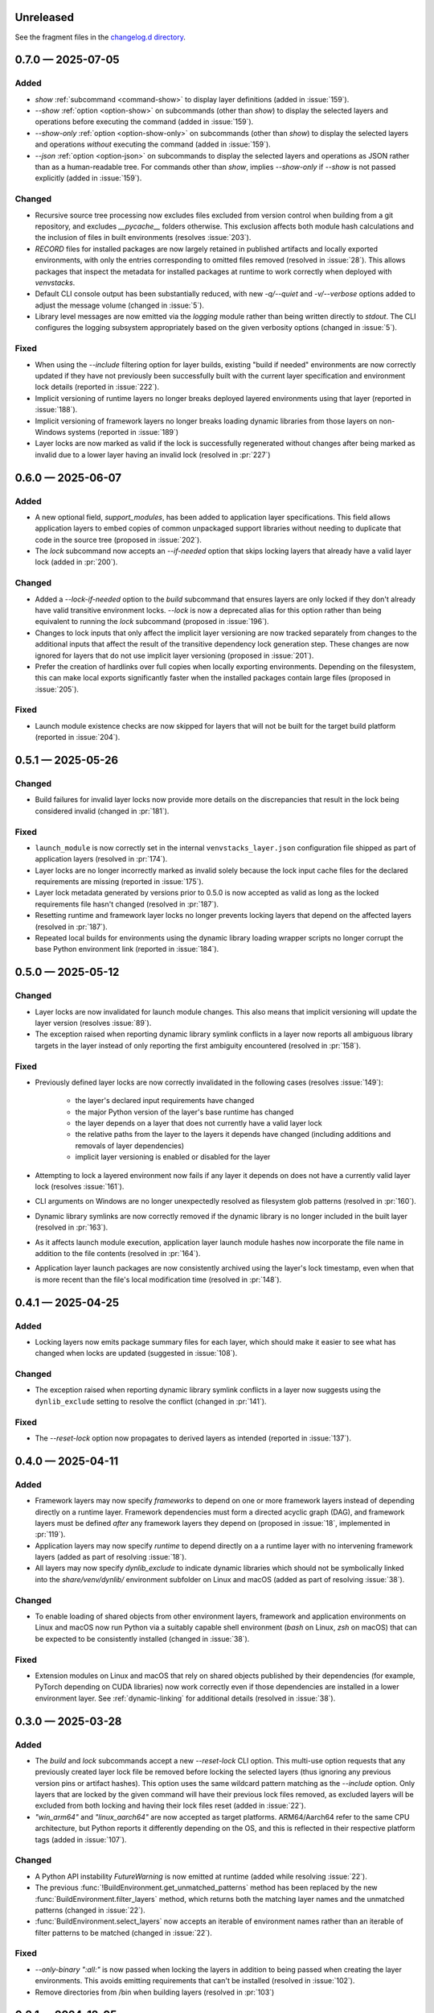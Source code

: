 .. Included in published docs via docs/changelog.rst

.. Temporary link target for next release
.. _changelog-0.8.0:

Unreleased
==========

See the fragment files in the `changelog.d directory`_.

.. _changelog.d directory: https://github.com/lmstudio-ai/venvstacks/tree/main/docs/changelog.d

.. scriv-insert-here

.. _changelog-0.7.0:

0.7.0 — 2025-07-05
==================

Added
-----

- `show` :ref:`subcommand <command-show>` to display layer definitions (added in :issue:`159`).
- `--show` :ref:`option <option-show>` on subcommands (other than `show`) to display the selected
  layers and operations before executing the command (added in :issue:`159`).
- `--show-only` :ref:`option <option-show-only>` on subcommands (other than `show`) to display the
  selected layers and operations *without* executing the command (added in :issue:`159`).
- `--json` :ref:`option <option-json>` on subcommands to display the selected layers
  and operations as JSON rather than as a human-readable tree. For commands other than `show`,
  implies `--show-only` if `--show` is not passed explicitly (added in :issue:`159`).

Changed
-------

- Recursive source tree processing now excludes files excluded from version control
  when building from a git repository, and excludes `__pycache__` folders otherwise.
  This exclusion affects both module hash calculations and the inclusion of files
  in built environments (resolves :issue:`203`).
- `RECORD` files for installed packages are now largely retained in published
  artifacts and locally exported environments, with only the entries
  corresponding to omitted files removed (resolved in :issue:`28`). This
  allows packages that inspect the metadata for installed packages at runtime
  to work correctly when deployed with `venvstacks`.
- Default CLI console output has been substantially reduced, with new `-q/--quiet`
  and `-v/--verbose` options added to adjust the message volume (changed in :issue:`5`).
- Library level messages are now emitted via the `logging` module rather than being written
  directly to `stdout`. The CLI configures the logging subsystem appropriately based on
  the given verbosity options (changed in :issue:`5`).

Fixed
-----

- When using the `--include` filtering option for layer builds, existing "build if needed"
  environments are now correctly updated if they have not previously been successfully
  built with the current layer specification and environment lock details
  (reported in :issue:`222`).
- Implicit versioning of runtime layers no longer breaks deployed
  layered environments using that layer (reported in :issue:`188`).
- Implicit versioning of framework layers no longer breaks loading
  dynamic libraries from those layers on non-Windows systems
  (reported in :issue:`189`)
- Layer locks are now marked as valid if the lock is successfully
  regenerated without changes after being marked as invalid due
  to a lower layer having an invalid lock (resolved in :pr:`227`)

.. _changelog-0.6.0:

0.6.0 — 2025-06-07
==================

Added
-----

- A new optional field, `support_modules`, has been added to application layer specifications.
  This field allows application layers to embed copies of common unpackaged support libraries
  without needing to duplicate that code in the source tree (proposed in :issue:`202`).
- The `lock` subcommand now accepts an `--if-needed` option that skips locking
  layers that already have a valid layer lock (added in :pr:`200`).

Changed
-------

- Added a `--lock-if-needed` option to the `build` subcommand that ensures layers
  are only locked if they don't already have valid transitive environment locks.
  `--lock` is now a deprecated alias for this option rather than being equivalent
  to running the `lock` subcommand (proposed in :issue:`196`).
- Changes to lock inputs that only affect the implicit layer versioning are now
  tracked separately from changes to the additional inputs that affect the result
  of the transitive dependency lock generation step. These changes are now ignored
  for layers that do not use implicit layer versioning (proposed in :issue:`201`).
- Prefer the creation of hardlinks over full copies when locally exporting environments.
  Depending on the filesystem, this can make local exports significantly faster when
  the installed packages contain large files (proposed in :issue:`205`).

Fixed
-----

- Launch module existence checks are now skipped for layers that will not
  be built for the target build platform (reported in :issue:`204`).

.. _changelog-0.5.1:

0.5.1 — 2025-05-26
==================

Changed
-------

- Build failures for invalid layer locks now provide more details on the discrepancies
  that result in the lock being considered invalid (changed in :pr:`181`).

Fixed
-----

- ``launch_module`` is now correctly set in the internal ``venvstacks_layer.json``
  configuration file shipped as part of application layers (resolved in :pr:`174`).
- Layer locks are no longer incorrectly marked as invalid solely because the lock
  input cache files for the declared requirements are missing (reported in :issue:`175`).
- Layer lock metadata generated by versions prior to 0.5.0 is now accepted as valid
  as long as the locked requirements file hasn't changed (resolved in :pr:`187`).
- Resetting runtime and framework layer locks no longer prevents locking layers that
  depend on the affected layers (resolved in :pr:`187`).
- Repeated local builds for environments using the dynamic library loading wrapper
  scripts no longer corrupt the base Python environment link (reported in :issue:`184`).

.. _changelog-0.5.0:

0.5.0 — 2025-05-12
==================

Changed
-------

- Layer locks are now invalidated for launch module changes. This also means
  that implicit versioning will update the layer version (resolves :issue:`89`).
- The exception raised when reporting dynamic library symlink conflicts in
  a layer now reports all ambiguous library targets in the layer instead of
  only reporting the first ambiguity encountered (resolved in :pr:`158`).

Fixed
-----

- Previously defined layer locks are now correctly invalidated in the following
  cases (resolves :issue:`149`):

   - the layer's declared input requirements have changed
   - the major Python version of the layer's base runtime has changed
   - the layer depends on a layer that does not currently have a valid layer lock
   - the relative paths from the layer to the layers it depends have changed
     (including additions and removals of layer dependencies)
   - implicit layer versioning is enabled or disabled for the layer
- Attempting to lock a layered environment now fails if any layer it depends
  on does not have a currently valid layer lock (resolves :issue:`161`).
- CLI arguments on Windows are no longer unexpectedly resolved as filesystem
  glob patterns (resolved in :pr:`160`).
- Dynamic library symlinks are now correctly removed if the dynamic library is no
  longer included in the built layer (resolved in :pr:`163`).
- As it affects launch module execution, application layer launch module hashes now
  incorporate the file name in addition to the file contents (resolved in :pr:`164`).
- Application layer launch packages are now consistently archived using the layer's
  lock timestamp, even when that is more recent than the file's local modification time
  (resolved in :pr:`148`).

.. _changelog-0.4.1:

0.4.1 — 2025-04-25
==================

Added
-----

- Locking layers now emits package summary files for each layer, which should
  make it easier to see what has changed when locks are updated
  (suggested in :issue:`108`).

Changed
-------

- The exception raised when reporting dynamic library symlink conflicts in
  a layer now suggests using the ``dynlib_exclude`` setting to resolve the
  conflict (changed in :pr:`141`).

Fixed
-----

- The `--reset-lock` option now propagates to derived layers as intended
  (reported in :issue:`137`).


.. _changelog-0.4.0:

0.4.0 — 2025-04-11
==================

Added
-----

- Framework layers may now specify `frameworks` to depend on one or more
  framework layers instead of depending directly on a runtime layer.
  Framework dependencies must form a directed acyclic graph (DAG), and
  framework layers must be defined *after* any framework layers they
  depend on (proposed in :issue:`18`, implemented in :pr:`119`).
- Application layers may now specify `runtime` to depend directly on a
  a runtime layer with no intervening framework layers
  (added as part of resolving :issue:`18`).
- All layers may now specify `dynlib_exclude` to indicate dynamic
  libraries which should not be symbolically linked into the
  `share/venv/dynlib/` environment subfolder on Linux and macOS
  (added as part of resolving :issue:`38`).

Changed
-------

- To enable loading of shared objects from other environment layers,
  framework and application environments on Linux and macOS now run
  Python via a suitably capable shell environment (`bash` on Linux,
  `zsh` on macOS) that can be expected to be consistently installed
  (changed in :issue:`38`).

Fixed
-----

- Extension modules on Linux and macOS that rely on shared objects
  published by their dependencies (for example, PyTorch depending
  on CUDA libraries) now work correctly even if those dependencies
  are installed in a lower environment layer. See :ref:`dynamic-linking`
  for additional details (resolved in :issue:`38`).

.. _changelog-0.3.0:

0.3.0 — 2025-03-28
==================

Added
-----

- The `build` and `lock` subcommands accept a new `--reset-lock`
  CLI option. This multi-use option requests that any previously
  created layer lock file be removed before locking the selected
  layers (thus ignoring any previous version pins or artifact
  hashes). This option uses the same wildcard pattern matching as
  the `--include` option. Only layers that are locked by the given
  command will have their previous lock files removed, as excluded
  layers will be excluded from both locking and having their lock
  files reset (added in :issue:`22`).
- `"win_arm64"` and `"linux_aarch64"` are now accepted as target platforms.
  ARM64/Aarch64 refer to the same CPU architecture, but Python reports it differently
  depending on the OS, and this is reflected in their respective platform tags
  (added in :issue:`107`).

Changed
-------

- A Python API instability `FutureWarning` is now emitted at runtime (added while resolving :issue:`22`).
- The previous :func:`!BuildEnvironment.get_unmatched_patterns` method has been replaced
  by the new :func:`BuildEnvironment.filter_layers` method, which returns both the
  matching layer names and the unmatched patterns (changed in :issue:`22`).
- :func:`BuildEnvironment.select_layers` now accepts an iterable of environment names
  rather than an iterable of filter patterns to be matched (changed in :issue:`22`).

Fixed
-----

- `--only-binary ":all:"` is now passed when locking the layers in addition
  to being passed when creating the layer environments. This avoids emitting
  requirements that can't be installed (resolved in :issue:`102`).
- Remove directories from /bin when building layers (resolved in :pr:`103`)


.. _changelog-0.2.1:

0.2.1 — 2024-12-05
==================

Fixed
-----

- Fix Typer 0.14.0+ incompatibility when setting app name (reported by Rugved Somwanshi in :issue:`96`).

.. _changelog-0.2.0:

0.2.0 — 2024-11-14
==================

Added
-----

- Setting ``versioned = True`` in a layer definition will now append a
  lock version number to the layer name that automatically increments
  each time the locked requirements change for that layer (``layer@1``,
  ``layer@2``, etc). Refer to :ref:`layer-names` for details on when the
  versioned and unversioned layer names are used (implemented in :issue:`24`).
- Added documentation for the :ref:`stack-specification-format` (part of :issue:`78`).
- Added ``python_implementation`` to the published layer metadata (part of :issue:`78`).
- Added ``bound_to_implementation`` to the published layer metadata (part of :issue:`78`).

Changed
-------

- Enabled rendered previews for documentation PRs (requested in :issue:`43`).
- Enabled link validity checks when rendering documentation (requested in :issue:`62`).
- Renamed :class:`!EnvironmentExportRequest` to :class:`LayerExportRequest` (part of :issue:`33`).
- Exposed :class:`LayerSpecBase`, :class:`LayeredSpecBase` as public classes (part of :issue:`33`).
- Exposed :class:`LayerEnvBase`, :class:`LayeredEnvBase` as public classes (part of :issue:`33`).
- Added leading underscores to several private functions and methods (part of :issue:`33`).
- Added docstrings to all remaining public functions and methods (part of :issue:`33`).
- Updated docs to actively discourage using ``@`` in layers names (part of :issue:`78`).
- Renamed ``fully_versioned_name`` runtime layer specification field to ``python_implementation`` (part of :issue:`78`).
- Renamed ``runtime_name`` to ``runtime_layer`` in the layer metadata (to align with the ``required_layers`` field),
  and simplified it to always refer to the runtime layer's install target name (part of :issue:`78`).

Fixed
-----

- Post-installation scripts for layered environments now work
  correctly even when run with a Python installation other
  than the expected base runtime (resolved in :issue:`66`)

.. _changelog-0.1.1:

0.1.1 — 2024-11-01
==================

Changed
-------

- Update docs URL to
  `https://venvstacks.lmstudio.ai <https://venvstacks.lmstudio.ai>`__

- Add OpenGraph metadata to docs landing page

- Resolved several broken links in the documentation

- Documentation is now marked as being unversioned
  (it is published directly from the main branch)

.. _changelog-0.1.0:

0.1.0 — 2024-10-31
==================

Changed
-------

- Further documentation fixes and improvements

.. _changelog-0.1.0rc1.post0:

0.1.0rc1.post0 — 2024-10-30
===========================

Changed
-------

- Included project URLs in project metadata

- Added installation instructions to README.md

- Linked to main documentation from README.md

- Improved the content split between the project
  overview page and the top level docs landing page

.. _changelog-0.1.0rc1:

0.1.0rc1 — 2024-10-29
=====================

Added
-----

- Initial export of ``venvstacks`` from Project Amphibian.

- Adopted ``scriv`` for ``CHANGELOG`` management.
